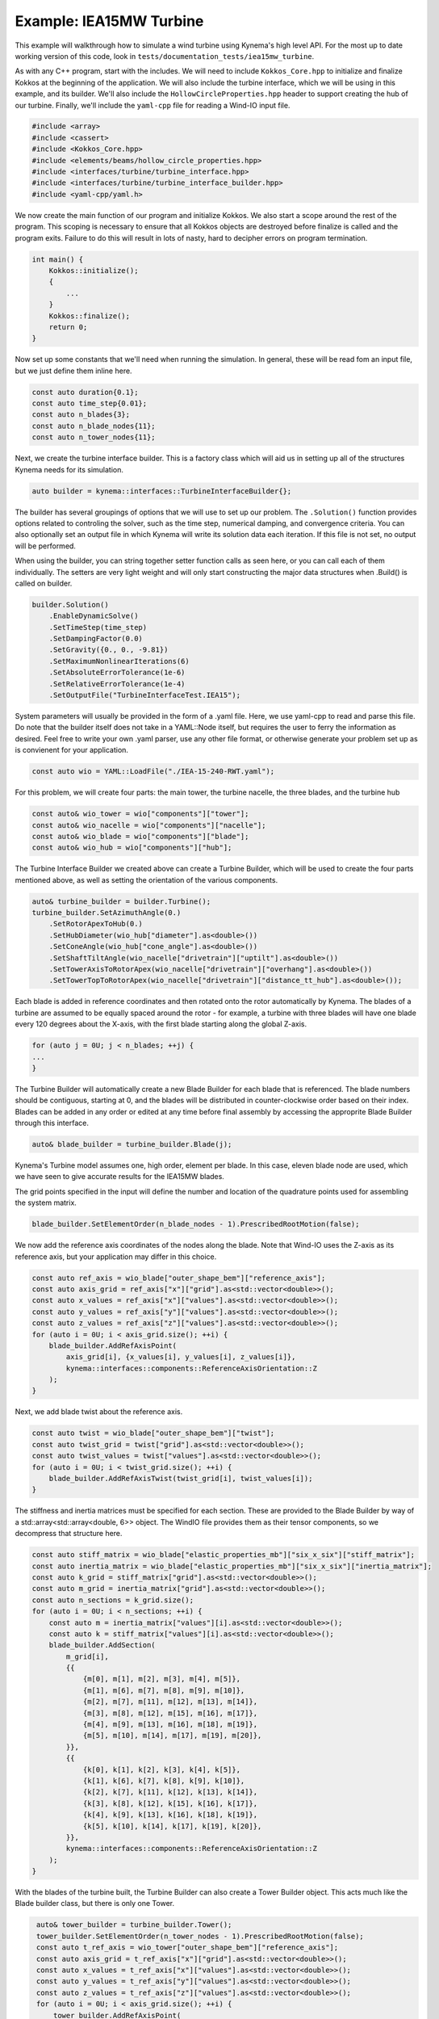 Example: IEA15MW Turbine
========================

This example will walkthrough how to simulate a wind turbine using Kynema's high level API.
For the most up to date working version of this code, look in ``tests/documentation_tests/iea15mw_turbine``.

As with any C++ program, start with the includes.
We will need to include ``Kokkos_Core.hpp`` to initialize and finalize Kokkos at the beginning of the application. 
We will also include the turbine interface, which we will be using in this example, and its builder.
We'll also include the ``HollowCircleProperties.hpp`` header to support creating the hub of our turbine.
Finally, we'll include the ``yaml-cpp`` file for reading a Wind-IO input file.

.. code-block:: cpp

    #include <array>
    #include <cassert>
    #include <Kokkos_Core.hpp>
    #include <elements/beams/hollow_circle_properties.hpp>
    #include <interfaces/turbine/turbine_interface.hpp>
    #include <interfaces/turbine/turbine_interface_builder.hpp>
    #include <yaml-cpp/yaml.h>

We now create the main function of our program and initialize Kokkos.
We also start a scope around the rest of the program.
This scoping is necessary to ensure that all Kokkos objects are destroyed before finalize is called and the program exits.
Failure to do this will result in lots of nasty, hard to decipher errors on program termination.

.. code-block:: cpp

    int main() {
        Kokkos::initialize();
        {
            ...
        }
        Kokkos::finalize();
        return 0;
    }

Now set up some constants that we'll need when running the simulation.
In general, these will be read fom an input file, but we just define them inline here.

.. code-block:: cpp

    const auto duration{0.1};    
    const auto time_step{0.01};  
    const auto n_blades{3};      
    const auto n_blade_nodes{11};
    const auto n_tower_nodes{11};

Next, we create the turbine interface builder.
This is a factory class which will aid us in setting up all of the structures Kynema needs for its simulation.

.. code-block:: cpp

    auto builder = kynema::interfaces::TurbineInterfaceBuilder{};

The builder has several groupings of options that we will use to set up our problem.
The ``.Solution()`` function provides options related to controling the solver, such as the time step, numerical damping, and convergence criteria.
You can also optionally set an output file in which Kynema will write its solution data each iteration.
If this file is not set, no output will be performed.

When using the builder, you can string together setter function calls as seen here, or you can call each of them individually.
The setters are very light weight and will only start constructing the major data structures when .Build() is called on builder.

.. code-block:: cpp

   builder.Solution()
       .EnableDynamicSolve()
       .SetTimeStep(time_step)
       .SetDampingFactor(0.0)
       .SetGravity({0., 0., -9.81})
       .SetMaximumNonlinearIterations(6)
       .SetAbsoluteErrorTolerance(1e-6)
       .SetRelativeErrorTolerance(1e-4)
       .SetOutputFile("TurbineInterfaceTest.IEA15");

System parameters will usually be provided in the form of a .yaml file.
Here, we use yaml-cpp to read and parse this file.
Do note that the builder itself does not take in a YAML::Node itself, but requires the user to ferry the information as desired.
Feel free to write your own .yaml parser, use any other file format, or otherwise generate your problem set up as is convienent for your application.

.. code-block:: cpp

   const auto wio = YAML::LoadFile("./IEA-15-240-RWT.yaml");

For this problem, we will create four parts: the main tower, the turbine nacelle, the three blades, and the turbine hub

.. code-block:: cpp

    const auto& wio_tower = wio["components"]["tower"];
    const auto& wio_nacelle = wio["components"]["nacelle"];
    const auto& wio_blade = wio["components"]["blade"];
    const auto& wio_hub = wio["components"]["hub"];

The Turbine Interface Builder we created above can create a Turbine Builder, which will be used to create the four parts mentioned above, as well as setting the orientation of the various components.

.. code-block:: cpp

    auto& turbine_builder = builder.Turbine();
    turbine_builder.SetAzimuthAngle(0.)
        .SetRotorApexToHub(0.)
        .SetHubDiameter(wio_hub["diameter"].as<double>())
        .SetConeAngle(wio_hub["cone_angle"].as<double>())
        .SetShaftTiltAngle(wio_nacelle["drivetrain"]["uptilt"].as<double>())
        .SetTowerAxisToRotorApex(wio_nacelle["drivetrain"]["overhang"].as<double>())
        .SetTowerTopToRotorApex(wio_nacelle["drivetrain"]["distance_tt_hub"].as<double>());

Each blade is added in reference coordinates and then rotated onto the rotor automatically by Kynema.
The blades of a turbine are assumed to be equally spaced around the rotor - for example, a turbine with three blades will have one blade every 120 degrees about the X-axis, with the first blade starting along the global Z-axis.

.. code-block:: cpp

    for (auto j = 0U; j < n_blades; ++j) {
    ...
    }

The Turbine Builder will automatically create a new Blade Builder for each blade that is referenced.
The blade numbers should be contiguous, starting at 0, and the blades will be distributed in counter-clockwise order based on their index.
Blades can be added in any order or edited at any time before final assembly by accessing the approprite Blade Builder through this interface.

.. code-block:: cpp

   auto& blade_builder = turbine_builder.Blade(j);

Kynema's Turbine model assumes one, high order, element per blade.
In this case, eleven blade node are used, which we have seen to give accurate results for the IEA15MW blades.

The grid points specified in the input will define the number and location of the quadrature points used for assembling the system matrix.

.. code-block:: cpp

    blade_builder.SetElementOrder(n_blade_nodes - 1).PrescribedRootMotion(false);

We now add the reference axis coordinates of the nodes along the blade.
Note that Wind-IO uses the Z-axis as its reference axis, but your application may differ in this choice.

.. code-block:: cpp

    const auto ref_axis = wio_blade["outer_shape_bem"]["reference_axis"];
    const auto axis_grid = ref_axis["x"]["grid"].as<std::vector<double>>();
    const auto x_values = ref_axis["x"]["values"].as<std::vector<double>>();
    const auto y_values = ref_axis["y"]["values"].as<std::vector<double>>();
    const auto z_values = ref_axis["z"]["values"].as<std::vector<double>>();
    for (auto i = 0U; i < axis_grid.size(); ++i) {
        blade_builder.AddRefAxisPoint(
            axis_grid[i], {x_values[i], y_values[i], z_values[i]},
            kynema::interfaces::components::ReferenceAxisOrientation::Z
        );
    }

Next, we add blade twist about the reference axis.

.. code-block:: cpp

    const auto twist = wio_blade["outer_shape_bem"]["twist"];
    const auto twist_grid = twist["grid"].as<std::vector<double>>();
    const auto twist_values = twist["values"].as<std::vector<double>>();
    for (auto i = 0U; i < twist_grid.size(); ++i) {
        blade_builder.AddRefAxisTwist(twist_grid[i], twist_values[i]);
    }

The stiffness and inertia matrices must be specified for each section.
These are provided to the Blade Builder by way of a std::array<std::array<double, 6>> object.
The WindIO file provides them as their tensor components, so we decompress that structure here.

.. code-block:: cpp

    const auto stiff_matrix = wio_blade["elastic_properties_mb"]["six_x_six"]["stiff_matrix"];
    const auto inertia_matrix = wio_blade["elastic_properties_mb"]["six_x_six"]["inertia_matrix"];
    const auto k_grid = stiff_matrix["grid"].as<std::vector<double>>();
    const auto m_grid = inertia_matrix["grid"].as<std::vector<double>>();
    const auto n_sections = k_grid.size();
    for (auto i = 0U; i < n_sections; ++i) {
        const auto m = inertia_matrix["values"][i].as<std::vector<double>>();
        const auto k = stiff_matrix["values"][i].as<std::vector<double>>();
        blade_builder.AddSection(
            m_grid[i],
            {{
                {m[0], m[1], m[2], m[3], m[4], m[5]},
                {m[1], m[6], m[7], m[8], m[9], m[10]},
                {m[2], m[7], m[11], m[12], m[13], m[14]},
                {m[3], m[8], m[12], m[15], m[16], m[17]},
                {m[4], m[9], m[13], m[16], m[18], m[19]},
                {m[5], m[10], m[14], m[17], m[19], m[20]},
            }},
            {{
                {k[0], k[1], k[2], k[3], k[4], k[5]},
                {k[1], k[6], k[7], k[8], k[9], k[10]},
                {k[2], k[7], k[11], k[12], k[13], k[14]},
                {k[3], k[8], k[12], k[15], k[16], k[17]},
                {k[4], k[9], k[13], k[16], k[18], k[19]},
                {k[5], k[10], k[14], k[17], k[19], k[20]},
            }},
            kynema::interfaces::components::ReferenceAxisOrientation::Z
        );
    }

With the blades of the turbine built, the Turbine Builder can also create a Tower Builder object.
This acts much like the Blade builder class, but there is only one Tower.

.. code-block:: cpp
   
    auto& tower_builder = turbine_builder.Tower();
    tower_builder.SetElementOrder(n_tower_nodes - 1).PrescribedRootMotion(false);
    const auto t_ref_axis = wio_tower["outer_shape_bem"]["reference_axis"];
    const auto axis_grid = t_ref_axis["x"]["grid"].as<std::vector<double>>();
    const auto x_values = t_ref_axis["x"]["values"].as<std::vector<double>>();
    const auto y_values = t_ref_axis["y"]["values"].as<std::vector<double>>();
    const auto z_values = t_ref_axis["z"]["values"].as<std::vector<double>>();
    for (auto i = 0U; i < axis_grid.size(); ++i) {
        tower_builder.AddRefAxisPoint(
            axis_grid[i], {x_values[i], y_values[i], z_values[i]},
            kynema::interfaces::components::ReferenceAxisOrientation::Z
        );
    }
    const auto tower_base_position =
        std::array{x_values[0], y_values[0], z_values[0], 1., 0., 0., 0.};
    turbine_builder.SetTowerBasePosition(tower_base_position);
    tower_builder.AddRefAxisTwist(0.0, 0.0).AddRefAxisTwist(1.0, 0.0);
    const auto t_layer = wio_tower["internal_structure_2d_fem"]["layers"][0];
    const auto t_material_name = t_layer["material"].as<std::string>();
    YAML::Node t_material;
    for (const auto& m : wio["materials"]) {
        if (m["name"] && m["name"].as<std::string>() == t_material_name) {
            t_material = m.as<YAML::Node>();
            break;
        }
    }
    const auto t_diameter = wio_tower["outer_shape_bem"]["outer_diameter"];
    const auto t_diameter_grid = t_diameter["grid"].as<std::vector<double>>();
    const auto t_diameter_values = t_diameter["values"].as<std::vector<double>>();
    const auto t_wall_thickness = t_layer["thickness"]["values"].as<std::vector<double>>();
   for (auto i = 0U; i < t_diameter_grid.size(); ++i) {
        const auto section = kynema::beams::GenerateHollowCircleSection(
            t_diameter_grid[i], t_material["E"].as<double>(), t_material["G"].as<double>(),
            t_material["rho"].as<double>(), t_diameter_values[i], t_wall_thickness[i],
            t_material["nu"].as<double>()
        );

        // Add section
        tower_builder.AddSection(
            t_diameter_grid[i], section.M_star, section.C_star,
            kynema::interfaces::components::ReferenceAxisOrientation::Z
        );
    }

The nacelle and hub are represented as simple mass elements on the system matrix.
For these parts, only an inertia matrix is needed.

.. code-block:: cpp
   
    const auto& nacelle_props = wio_nacelle["elastic_properties_mb"];
    const auto system_mass = nacelle_props["system_mass"].as<double>();
    const auto yaw_mass = nacelle_props["yaw_mass"].as<double>();
    const auto system_inertia_tt = nacelle_props["system_inertia_tt"].as<std::vector<double>>();
    const auto total_mass = system_mass + yaw_mass;
    const auto nacelle_inertia_matrix = std::array<std::array<double, 6>, 6>{
        {{total_mass, 0., 0., 0., 0., 0.},
         {0., total_mass, 0., 0., 0., 0.},
         {0., 0., total_mass, 0., 0., 0.},
         {0., 0., 0., system_inertia_tt[0], system_inertia_tt[3], system_inertia_tt[4]},
         {0., 0., 0., system_inertia_tt[3], system_inertia_tt[1], system_inertia_tt[5]},
         {0., 0., 0., system_inertia_tt[4], system_inertia_tt[5], system_inertia_tt[2]}}
    };
    turbine_builder.SetYawBearingInertiaMatrix(nacelle_inertia_matrix);
    const auto& hub_props = wio_hub["elastic_properties_mb"];
    const auto hub_mass = hub_props["system_mass"].as<double>();
    const auto hub_inertia = hub_props["system_inertia"].as<std::vector<double>>();
    const auto hub_inertia_matrix = std::array<std::array<double, 6>, 6>{
        {{hub_mass, 0., 0., 0., 0., 0.},
         {0., hub_mass, 0., 0., 0., 0.},
         {0., 0., hub_mass, 0., 0., 0.},
         {0., 0., 0., hub_inertia[0], hub_inertia[3], hub_inertia[4]},
         {0., 0., 0., hub_inertia[3], hub_inertia[1], hub_inertia[5]},
         {0., 0., 0., hub_inertia[4], hub_inertia[5], hub_inertia[2]}}
    };
    turbine_builder.SetHubInertiaMatrix(hub_inertia_matrix);

Now that we are done setting up the system, call build on the initial Inerface Builder that we made back at the beginning.
This step is where everything actually gets sized and allocated for solving the system.
You interact with this system through the Turbine Interface object that's created.

.. code-block:: cpp

    auto interface = builder.Build();

We now set the initial loads and torque on the turbine.

.. code-block:: cpp

    interface.Turbine().tower.nodes.back().loads = {1e5, 0., 0., 0., 0., 0.};
    interface.Turbine().torque_control = 1e8;

The process of taking each time step is controlled by the user.
Control commands and loads can be changed freely throughout the simulation, either as part of a coupling to an external code or as response to discrete events.

.. code-block:: cpp

    const auto n_steps{static_cast<size_t>(duration / time_step)};
    for (auto i = 1U; i < n_steps; ++i) {
    ...
    }

Within each time step, we set the control commands.

.. code-block:: cpp

    const auto t{static_cast<double>(i) * time_step};
    interface.Turbine().blade_pitch_control[2] = t * 0.5;
    interface.Turbine().yaw_control = t * 0.3;
    if (i % 500 == 0) {
        interface.Turbine().torque_control = 0.;
    }

Finally, we call the ``Step()`` function on the turbine interface, which actually performs the action of advancing the solution in time.
This function returns a boolean stating if Kynema's solver converged or not, which can be checked for error handling.

.. code-block:: cpp

    [[maybe_unused]] const auto converged = interface.Step();
    assert(converged);

And that's it, the simulation will advance to the total solution time.
Kynema will have written out the solution at each time step in NetCDF format.
At any time, the solution can be accessed by looking at the ``interface.Turbine()`` object.
For example, the position and orientation quaternion can be accessed by calling ``interface.Turbine().tower.nodes.back()``.

